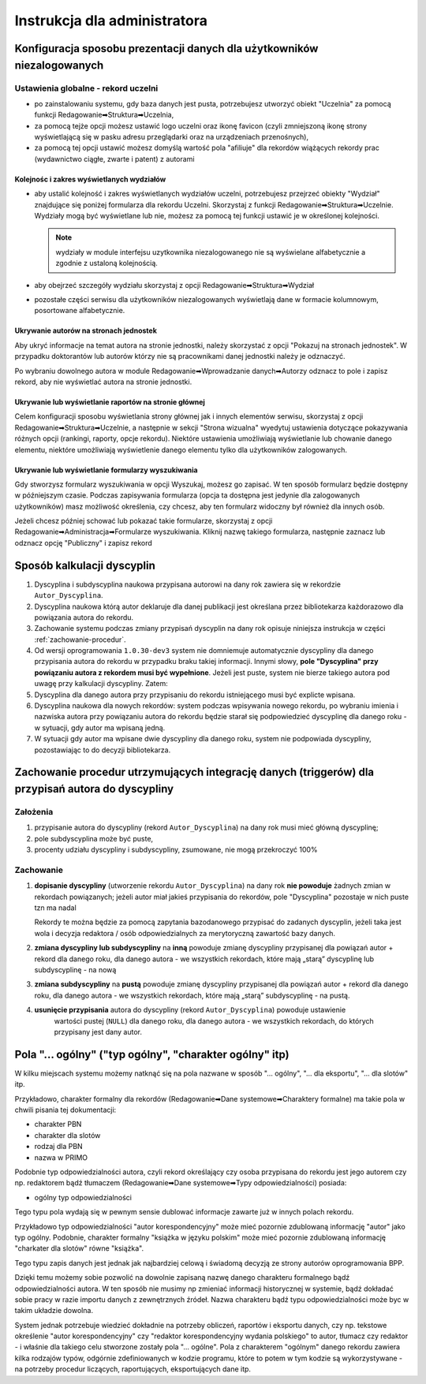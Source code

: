 =============================
Instrukcja dla administratora
=============================

Konfiguracja sposobu prezentacji danych dla użytkowników niezalogowanych
------------------------------------------------------------------------

Ustawienia globalne - rekord uczelni
====================================

* po zainstalowaniu systemu, gdy baza danych jest pusta, potrzebujesz
  utworzyć obiekt "Uczelnia" za pomocą funkcji Redagowanie➡Struktura➡Uczelnia,

* za pomocą tejże opcji możesz ustawić logo uczelni oraz ikonę favicon (czyli
  zmniejszoną ikonę strony wyświetlającą się w pasku adresu przeglądarki oraz
  na urządzeniach przenośnych),

* za pomocą tej opcji ustawić możesz domyślą wartość pola "afiliuje" dla rekordów
  wiążących rekordy prac (wydawnictwo ciągłe, zwarte i patent) z autorami

Kolejnośc i zakres wyświetlanych wydziałów
~~~~~~~~~~~~~~~~~~~~~~~~~~~~~~~~~~~~~~~~~~

* aby ustalić kolejność i zakres wyświetlanych wydziałów uczelni, potrzebujesz
  przejrzeć obiekty "Wydział" znajdujące się poniżej formularza dla rekordu
  Uczelni. Skorzystaj z funkcji Redagowanie➡Struktura➡Uczelnie. Wydziały mogą
  być wyświetlane lub nie, możesz za pomocą tej funkcji ustawić je w określonej
  kolejności.

  .. note::

    wydziały w module interfejsu uzytkownika niezalogowanego nie są wyświelane
    alfabetycznie a zgodnie z ustaloną kolejnością.

* aby obejrzeć szczegóły wydziału skorzystaj z opcji
  Redagowanie➡Struktura➡Wydział

* pozostałe części serwisu dla użytkowników niezalogowanych wyświetlają
  dane w formacie kolumnowym, posortowane alfabetycznie.

Ukrywanie autorów na stronach jednostek
~~~~~~~~~~~~~~~~~~~~~~~~~~~~~~~~~~~~~~~~~~~

Aby ukryć informacje na temat autora na stronie jednostki, należy skorzystać
z opcji "Pokazuj na stronach jednostek". W przypadku doktorantów lub autorów
którzy nie są pracownikami danej jednostki należy je odznaczyć.

Po wybraniu dowolnego autora w module Redagowanie➡Wprowadzanie danych➡Autorzy
odznacz to pole i zapisz rekord, aby nie wyświetlać autora na stronie jednostki.

.. image:: images/admin/pokazuj_na_stronach_jednostek.png

Ukrywanie lub wyświetlanie raportów na stronie głównej
~~~~~~~~~~~~~~~~~~~~~~~~~~~~~~~~~~~~~~~~~~~~~~~~~~~~~~

Celem konfiguracji sposobu wyświetlania strony głównej jak i innych elementów
serwisu, skorzystaj z opcji Redagowanie➡Struktura➡Uczelnie, a następnie w sekcji
"Strona wizualna" wyedytuj ustawienia dotyczące pokazywania różnych opcji
(rankingi, raporty, opcje rekordu). Niektóre ustawienia umożliwiają wyświetlanie
lub chowanie danego elementu, niektóre umożliwiają wyświetlenie danego elementu
tylko dla użytkowników zalogowanych.

.. image:: images/admin/uczelnia_strona_wizualna.png


Ukrywanie lub wyświetlanie formularzy wyszukiwania
~~~~~~~~~~~~~~~~~~~~~~~~~~~~~~~~~~~~~~~~~~~~~~~~~~

Gdy stworzysz formularz wyszukiwania w opcji Wyszukaj, możesz go zapisać. W ten
sposób formularz będzie dostępny w późniejszym czasie. Podczas zapisywania formularza
(opcja ta dostępna jest jedynie dla zalogowanych użytkowników) masz możliwość
określenia, czy chcesz, aby ten formularz widoczny był również dla innych
osób.

Jeżeli chcesz później schować lub pokazać takie formularze, skorzystaj z opcji
Redagowanie➡Administracja➡Formularze wyszukiwania. Kliknij nazwę takiego
formularza, następnie zaznacz lub odznacz opcję "Publiczny" i zapisz rekord

Sposób kalkulacji dyscyplin
---------------------------

1. Dyscyplina i subdyscyplina naukowa przypisana autorowi na dany rok zawiera się w rekordzie ``Autor_Dyscyplina``.

2. Dyscyplina naukowa którą autor deklaruje dla danej publikacji jest określana przez bibliotekarza
   każdorazowo dla powiązania autora do rekordu.

3. Zachowanie systemu podczas zmiany przypisań dyscyplin na dany rok opisuje niniejsza instrukcja
   w części :ref:`zachowanie-procedur`.

4. Od wersji oprogramowania ``1.0.30-dev3`` system nie domniemuje automatycznie dyscypliny
   dla danego przypisania autora do rekordu w przypadku braku takiej informacji. Innymi słowy,
   **pole "Dyscyplina" przy powiązaniu autora z rekordem musi być wypełnione**. Jeżeli jest puste,
   system nie bierze takiego autora pod uwagę przy kalkulacji dyscypliny. Zatem:

5. Dyscyplina dla danego autora przy przypisaniu do rekordu istniejącego musi być explicte wpisana.

6. Dyscyplina naukowa dla nowych rekordów: system podczas wpisywania nowego rekordu, po wybraniu
   imienia i nazwiska autora przy powiązaniu autora do rekordu będzie starał się podpowiedzieć dyscyplinę
   dla danego roku - w sytuacji, gdy autor ma wpisaną jedną.

7. W sytuacji gdy autor ma wpisane dwie dyscypliny dla danego roku, system nie podpowiada dyscypliny,
   pozostawiając to do decyzji bibliotekarza.

.. _zachowanie-procedur:

Zachowanie procedur utrzymujących integrację danych (triggerów) dla przypisań autora do dyscypliny
--------------------------------------------------------------------------------------------------

Założenia
=========

1. przypisanie autora do dyscypliny (rekord ``Autor_Dyscyplina``) na dany rok musi mieć główną dyscyplinę;

2. pole subdyscyplina może być puste,

3. procenty udziału dyscypliny i subdyscypliny, zsumowane, nie mogą przekroczyć 100%

Zachowanie
==========

1. **dopisanie dyscypliny** (utworzenie rekordu ``Autor_Dyscyplina``) na dany rok **nie powoduje** żadnych
   zmian w rekordach powiązanych; jeżeli autor miał jakieś przypisania do rekordów, pole "Dyscyplina"
   pozostaje w nich puste tzn ma nadal

   Rekordy te można będzie za pomocą zapytania bazodanowego przypisać do zadanych dyscyplin,
   jeżeli taka jest wola i decyzja redaktora / osób odpowiedzialnych za merytoryczną zawartość bazy
   danych.

2. **zmiana dyscypliny lub subdyscypliny** na **inną** powoduje zmianę dyscypliny przypisanej dla
   powiązań autor + rekord dla danego roku, dla danego autora - we wszystkich rekordach, które
   mają „starą” dyscyplinę lub subdyscyplinę - na nową

3. **zmiana subdyscypliny** na **pustą** powoduje zmianę dyscypliny przypisanej dla
   powiązań autor + rekord dla danego roku, dla danego autora - we wszystkich rekordach, które
   mają „starą” subdyscyplinę - na pustą.

4. **usunięcie przypisania** autora do dyscypliny (rekord ``Autor_Dyscyplina``)  powoduje ustawienie
    wartości pustej (``NULL``) dla danego roku, dla danego autora - we wszystkich rekordach, do
    których przypisany jest dany autor.


Pola "... ogólny" ("typ ogólny", "charakter ogólny" itp)
--------------------------------------------------------

W kilku miejscach systemu możemy natknąć się na pola nazwane w sposób
"... ogólny", "... dla eksportu", "... dla slotów" itp.

Przykładowo,
charakter formalny dla rekordów (Redagowanie➡Dane systemowe➡Charaktery formalne)
ma takie pola w chwili pisania tej dokumentacji:

* charakter PBN
* charakter dla slotów
* rodzaj dla PBN
* nazwa w PRIMO

Podobnie typ odpowiedzialności autora, czyli rekord określający czy osoba
przypisana do rekordu jest jego autorem czy np. redaktorem bądź tłumaczem
(Redagowanie➡Dane systemowe➡Typy odpowiedzialności) posiada:

* ogólny typ odpowiedzialności

Tego typu pola wydają się w pewnym sensie dublować informacje zawarte już w innych
polach rekordu.

Przykładowo typ odpowiedzialności "autor korespondencyjny" może mieć
pozornie zdublowaną informację "autor" jako typ ogólny. Podobnie, charakter formalny
"książka w języku polskim" może mieć pozornie zdublowaną informację "charkater dla slotów"
równe "książka".

Tego typu zapis danych jest jednak jak najbardziej celową i świadomą decyzją ze strony autorów
oprogramowania BPP.

Dzięki temu możemy sobie pozwolić na dowolnie zapisaną
nazwę danego charakteru formalnego bądź odpowiedzialności autora. W ten sposób
nie musimy np zmieniać informacji historycznej w systemie, bądź dokładać sobie
pracy w razie importu danych z zewnętrznych źródeł. Nazwa charakteru bądź typu odpowiedzialności
może byc w takim układzie dowolna.

System jednak potrzebuje wiedzieć dokładnie na potrzeby obliczeń, raportów i eksportu
danych, czy np. tekstowe określenie "autor korespondencyjny" czy "redaktor korespondencyjny wydania polskiego"
to autor, tłumacz czy redaktor - i właśnie dla takiego celu stworzone zostały pola
"... ogólne". Pola z charakterem "ogólnym" danego rekordu zawiera kilka rodzajów typów, odgórnie
zdefiniowanych w kodzie programu, które to potem w tym kodzie są wykorzystywane - na
potrzeby procedur liczących, raportujących, eksportujących dane itp.
